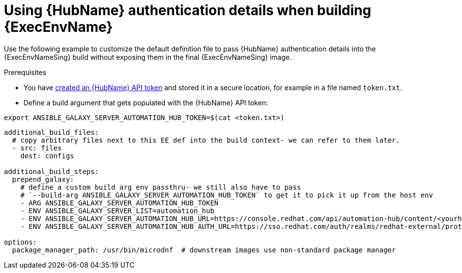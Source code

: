 [id="ref-scenario-using-authentication-ee"]

= Using {HubName} authentication details when building {ExecEnvName}


[role="_abstract"]
Use the following example to customize the default definition file to pass {HubName} authentication details into the {ExecEnvNameSing} build without exposing them in the final {ExecEnvNameSing} image.

.Prerequisites

* You have link:https://access.redhat.com/documentation/en-us/red_hat_ansible_automation_platform/{PlatformVers}/html/getting_started_with_automation_hub/hub-create-api-token[created an {HubName} API token] and stored it in a secure location, for example in a file named `token.txt`.
* Define a build argument that gets populated with the {HubName} API token:
----
export ANSIBLE_GALAXY_SERVER_AUTOMATION_HUB_TOKEN=$(cat <token.txt>)
----

-----
additional_build_files:
  # copy arbitrary files next to this EE def into the build context- we can refer to them later.
  - src: files
    dest: configs

additional_build_steps:
  prepend_galaxy:
    # define a custom build arg env passthru- we still also have to pass
    # `--build-arg ANSIBLE_GALAXY_SERVER_AUTOMATION_HUB_TOKEN` to get it to pick it up from the host env
    - ARG ANSIBLE_GALAXY_SERVER_AUTOMATION_HUB_TOKEN
    - ENV ANSIBLE_GALAXY_SERVER_LIST=automation_hub
    - ENV ANSIBLE_GALAXY_SERVER_AUTOMATION_HUB_URL=https://console.redhat.com/api/automation-hub/content/<yourhuburl>-synclist/
    - ENV ANSIBLE_GALAXY_SERVER_AUTOMATION_HUB_AUTH_URL=https://sso.redhat.com/auth/realms/redhat-external/protocol/openid-connect/token

options:
  package_manager_path: /usr/bin/microdnf  # downstream images use non-standard package manager
-----
